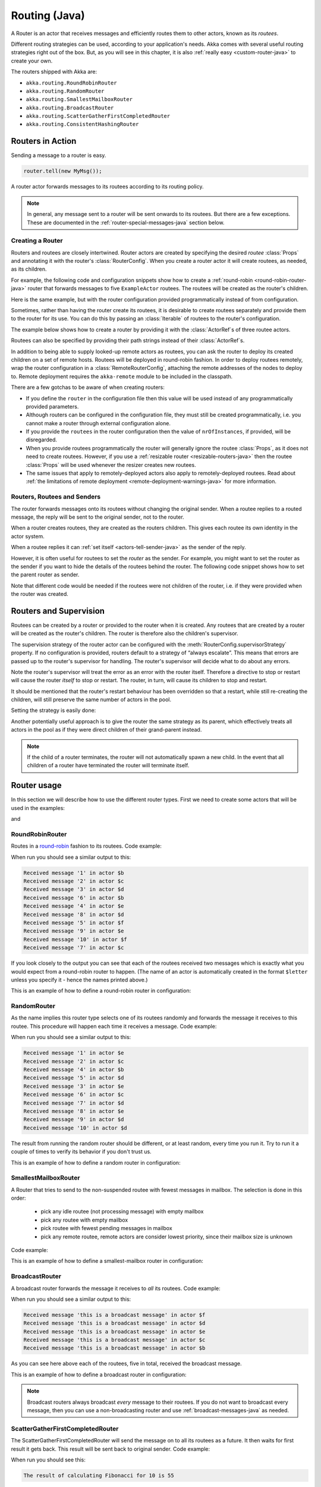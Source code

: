
.. _routing-java:

Routing (Java)
==============

A Router is an actor that receives messages and efficiently routes them to other actors, known as
its *routees*.

Different routing strategies can be used, according to your application's needs. Akka comes with
several useful routing strategies right out of the box. But, as you will see in this chapter, it is
also :ref:`really easy <custom-router-java>` to create your own.

The routers shipped with Akka are:

* ``akka.routing.RoundRobinRouter``
* ``akka.routing.RandomRouter``
* ``akka.routing.SmallestMailboxRouter``
* ``akka.routing.BroadcastRouter``
* ``akka.routing.ScatterGatherFirstCompletedRouter``
* ``akka.routing.ConsistentHashingRouter``

Routers in Action
^^^^^^^^^^^^^^^^^

Sending a message to a router is easy.

.. code-block:: java

  router.tell(new MyMsg());

A router actor forwards messages to its routees according to its routing policy.

.. note::

    In general, any message sent to a router will be sent onwards to its routees. But there are a
    few exceptions. These are documented in the :ref:`router-special-messages-java` section below.

Creating a Router
*****************

Routers and routees are closely intertwined. Router actors are created by specifying the desired
*routee* :class:`Props` and annotating it with the router's :class:`RouterConfig`. When you create a
router actor it will create routees, as needed, as its children.

For example, the following code and configuration snippets show how to create a :ref:`round-robin
<round-robin-router-java>` router that forwards messages to five ``ExampleActor`` routees. The
routees will be created as the router's children.

.. includecode:: ../scala/code/docs/routing/RouterViaConfigDocSpec.scala#config-round-robin

.. includecode:: code/docs/jrouting/RouterViaConfigExample.java#configurableRouting

Here is the same example, but with the router configuration provided programmatically instead of
from configuration.

.. includecode:: code/docs/jrouting/RouterViaProgramExample.java#programmaticRoutingNrOfInstances

Sometimes, rather than having the router create its routees, it is desirable to create routees
separately and provide them to the router for its use. You can do this by passing an
:class:`Iterable` of routees to the router's configuration.

The example below shows how to create a router by providing it with the :class:`ActorRef`\s of three
routee actors.

.. includecode:: code/docs/jrouting/RouterViaProgramExample.java#programmaticRoutingRoutees

Routees can also be specified by providing their path strings instead of their :class:`ActorRef`\s.

.. includecode:: code/docs/jrouting/RouterViaProgramDocTestBase.java#programmaticRoutingRouteePaths

In addition to being able to supply looked-up remote actors as routees, you can ask the router to
deploy its created children on a set of remote hosts. Routees will be deployed in round-robin
fashion. In order to deploy routees remotely, wrap the router configuration in a
:class:`RemoteRouterConfig`, attaching the remote addresses of the nodes to deploy to. Remote
deployment requires the ``akka-remote`` module to be included in the classpath.

.. includecode:: code/docs/jrouting/RouterViaProgramExample.java#remoteRoutees

There are a few gotchas to be aware of when creating routers:

* If you define the ``router`` in the configuration file then this value will be used instead of any
  programmatically provided parameters.
* Although routers can be configured in the configuration file, they must still be created
  programmatically, i.e. you cannot make a router through external configuration alone.
* If you provide the ``routees`` in the router configuration then
  the value of ``nrOfInstances``, if provided, will be disregarded.
* When you provide routees programmatically the router will generally ignore the routee
  :class:`Props`, as it does not need to create routees. However, if you use a :ref:`resizable
  router <resizable-routers-java>` then the routee :class:`Props` will be used whenever the
  resizer creates new routees.
* The same issues that apply to remotely-deployed actors also apply to remotely-deployed routees.
  Read about :ref:`the limitations of remote deployment <remote-deployment-warnings-java>` for
  more information.

Routers, Routees and Senders
****************************

The router forwards messages onto its routees without changing the original sender. When a routee
replies to a routed message, the reply will be sent to the original sender, not to the router.

When a router creates routees, they are created as the routers children. This gives each routee its
own identity in the actor system.

When a routee replies it can :ref:`set itself <actors-tell-sender-java>` as the sender of the reply.

.. includecode:: code/docs/jrouting/RouterViaProgramExample.java#reply-with-self

However, it is often useful for routees to set the *router* as the sender. For example, you might
want to set the router as the sender if you want to hide the details of the routees behind the
router. The following code snippet shows how to set the parent router as sender.

.. includecode:: code/docs/jrouting/RouterViaProgramExample.java#reply-with-parent

Note that different code would be needed if the routees were not children of the router, i.e. if
they were provided when the router was created.

Routers and Supervision
^^^^^^^^^^^^^^^^^^^^^^^

Routees can be created by a router or provided to the router when it is created. Any routees that
are created by a router will be created as the router's children. The router is therefore also the
children's supervisor.

The supervision strategy of the router actor can be configured with the
:meth:`RouterConfig.supervisorStrategy` property. If no configuration is provided, routers default
to a strategy of “always escalate”. This means that errors are passed up to the router's supervisor
for handling. The router's supervisor will decide what to do about any errors.

Note the router's supervisor will treat the error as an error with the router itself. Therefore a
directive to stop or restart will cause the router *itself* to stop or restart. The router, in
turn, will cause its children to stop and restart.

It should be mentioned that the router's restart behaviour has been overridden so that a restart,
while still re-creating the children, will still preserve the same number of actors in the pool.

Setting the strategy is easily done:

.. includecode:: code/docs/jrouting/CustomRouterDocTestBase.java
   :include: supervision

Another potentially useful approach is to give the router the same strategy as
its parent, which effectively treats all actors in the pool as if they were
direct children of their grand-parent instead.

.. _note-router-terminated-children-java:

.. note::

  If the child of a router terminates, the router will not automatically spawn
  a new child. In the event that all children of a router have terminated the
  router will terminate itself.

Router usage
^^^^^^^^^^^^

In this section we will describe how to use the different router types.
First we need to create some actors that will be used in the examples:

.. includecode:: code/docs/jrouting/PrintlnActor.java#printlnActor

and

.. includecode:: code/docs/jrouting/FibonacciActor.java#fibonacciActor

.. _round-robin-router-java:

RoundRobinRouter
****************
Routes in a `round-robin <http://en.wikipedia.org/wiki/Round-robin>`_ fashion to its routees.
Code example:

.. includecode:: code/docs/jrouting/ParentActor.java#roundRobinRouter

When run you should see a similar output to this:

.. code-block:: scala

  Received message '1' in actor $b
  Received message '2' in actor $c
  Received message '3' in actor $d
  Received message '6' in actor $b
  Received message '4' in actor $e
  Received message '8' in actor $d
  Received message '5' in actor $f
  Received message '9' in actor $e
  Received message '10' in actor $f
  Received message '7' in actor $c

If you look closely to the output you can see that each of the routees received two messages which
is exactly what you would expect from a round-robin router to happen.
(The name of an actor is automatically created in the format ``$letter`` unless you specify it -
hence the names printed above.)

This is an example of how to define a round-robin router in configuration:

.. includecode:: ../scala/code/docs/routing/RouterViaConfigDocSpec.scala#config-round-robin

RandomRouter
************
As the name implies this router type selects one of its routees randomly and forwards
the message it receives to this routee.
This procedure will happen each time it receives a message.
Code example:

.. includecode:: code/docs/jrouting/ParentActor.java#randomRouter

When run you should see a similar output to this:

.. code-block:: scala

  Received message '1' in actor $e
  Received message '2' in actor $c
  Received message '4' in actor $b
  Received message '5' in actor $d
  Received message '3' in actor $e
  Received message '6' in actor $c
  Received message '7' in actor $d
  Received message '8' in actor $e
  Received message '9' in actor $d
  Received message '10' in actor $d

The result from running the random router should be different, or at least random, every time you run it.
Try to run it a couple of times to verify its behavior if you don't trust us.

This is an example of how to define a random router in configuration:

.. includecode:: ../scala/code/docs/routing/RouterViaConfigDocSpec.scala#config-random

SmallestMailboxRouter
*********************
A Router that tries to send to the non-suspended routee with fewest messages in mailbox.
The selection is done in this order:

 * pick any idle routee (not processing message) with empty mailbox
 * pick any routee with empty mailbox
 * pick routee with fewest pending messages in mailbox
 * pick any remote routee, remote actors are consider lowest priority,
   since their mailbox size is unknown

Code example:

.. includecode:: code/docs/jrouting/ParentActor.java#smallestMailboxRouter

This is an example of how to define a smallest-mailbox router in configuration:

.. includecode:: ../scala/code/docs/routing/RouterViaConfigDocSpec.scala#config-smallest-mailbox

BroadcastRouter
***************
A broadcast router forwards the message it receives to *all* its routees.
Code example:

.. includecode:: code/docs/jrouting/ParentActor.java#broadcastRouter

When run you should see a similar output to this:

.. code-block:: scala

  Received message 'this is a broadcast message' in actor $f
  Received message 'this is a broadcast message' in actor $d
  Received message 'this is a broadcast message' in actor $e
  Received message 'this is a broadcast message' in actor $c
  Received message 'this is a broadcast message' in actor $b

As you can see here above each of the routees, five in total, received the broadcast message.

This is an example of how to define a broadcast router in configuration:

.. includecode:: ../scala/code/docs/routing/RouterViaConfigDocSpec.scala#config-broadcast

.. note::

  Broadcast routers always broadcast *every* message to their routees. If you do not want to
  broadcast every message, then you can use a non-broadcasting router and use
  :ref:`broadcast-messages-java` as needed.

ScatterGatherFirstCompletedRouter
*********************************
The ScatterGatherFirstCompletedRouter will send the message on to all its routees as a future.
It then waits for first result it gets back. This result will be sent back to original sender.
Code example:

.. includecode:: code/docs/jrouting/ParentActor.java#scatterGatherFirstCompletedRouter

When run you should see this:

.. code-block:: scala

  The result of calculating Fibonacci for 10 is 55

From the output above you can't really see that all the routees performed the calculation, but they did!
The result you see is from the first routee that returned its calculation to the router.

This is an example of how to define a scatter-gather router in configuration:

.. includecode:: ../scala/code/docs/routing/RouterViaConfigDocSpec.scala#config-scatter-gather

ConsistentHashingRouter
***********************

The ConsistentHashingRouter uses `consistent hashing <http://en.wikipedia.org/wiki/Consistent_hashing>`_
to select a connection based on the sent message. This 
`article <http://weblogs.java.net/blog/tomwhite/archive/2007/11/consistent_hash.html>`_ gives good 
insight into how consistent hashing is implemented.

There is 3 ways to define what data to use for the consistent hash key.

* You can define ``withHashMapper`` of the router to map incoming
  messages to their consistent hash key. This makes the the decision
  transparent for the sender.

* The messages may implement ``akka.routing.ConsistentHashingRouter.ConsistentHashable``.
  The key is part of the message and it's convenient to define it together
  with the message definition.
 
* The messages can be be wrapped in a ``akka.routing.ConsistentHashingRouter.ConsistentHashableEnvelope``
  to define what data to use for the consistent hash key. The sender knows
  the key to use.
 
These ways to define the consistent hash key can be use together and at
the same time for one router. The ``withHashMapper`` is tried first.

Code example:

.. includecode:: code/docs/jrouting/ConsistentHashingRouterDocTestBase.java
   :include: imports1

.. includecode:: code/docs/jrouting/ConsistentHashingRouterDocTestBase.java
   :include: cache-actor

.. includecode:: code/docs/jrouting/ConsistentHashingRouterDocTestBase.java
   :include: imports2

.. includecode:: code/docs/jrouting/ConsistentHashingRouterDocTestBase.java
   :include: consistent-hashing-router

In the above example you see that the ``Get`` message implements ``ConsistentHashable`` itself,
while the ``Entry`` message is wrapped in a ``ConsistentHashableEnvelope``. The ``Evict``
message is handled by the ``withHashMapper``.

This is an example of how to define a consistent-hashing router in configuration:

.. includecode:: ../scala/code/docs/routing/RouterViaConfigDocSpec.scala#config-consistent-hashing

.. _router-special-messages-java:

Handling for Special Messages
^^^^^^^^^^^^^^^^^^^^^^^^^^^^^

Most messages sent to routers will be forwarded according to the routers' usual routing rules.
However there are a few types of messages that have special behaviour.

.. _broadcast-messages-java:

Broadcast Messages
******************

A ``Broadcast`` message can be used to send a message to *all* of a router's routees. When a router
receives a ``Broadcast`` message, it will broadcast that message's *payload* to all routees, no
matter how that router would normally route its messages.

The example below shows how you would use a ``Broadcast`` message to send a very important message
to every routee of a router.

.. includecode:: code/docs/jrouting/RouterViaProgramDocTestBase.java#broadcastDavyJonesWarning

In this example the router receives the ``Broadcast`` message, extracts its payload
(``"Watch out for Davy Jones' locker"``), and then sends the payload on to all of the router's
routees. It is up to each each routee actor to handle the received payload message.

PoisonPill Messages
*******************

A ``PoisonPill`` message has special handling for all actors, including for routers. When any actor
receives a ``PoisonPill`` message, that actor will be stopped. See the :ref:`poison-pill-java`
documentation for details.

.. includecode:: code/docs/jrouting/RouterViaProgramDocTestBase.java#poisonPill

For a router, which normally passes on messages to routees, it is important to realised that
``PoisonPill`` messages are processed by the router only. ``PoisonPill`` messages sent to a router
will *not* be sent on to routees.

However, a ``PoisonPill`` message sent to a router may still affect its routees, because it will
stop the router and when the router stops it also stops its children. Stopping children is normal
actor behaviour. The router will stop routees that it has created as children. Each child will
process its current message and then tstop. This may lead to some messages being unprocessed.
See the documentation on :ref:`stopping-actors-java` for more information.

If you wish to stop a router and its routees, but you would like the routees to first process all
the messages currently in their mailboxes, then you should not send a ``PoisonPill`` message to the
router. Instead you should wrap a ``PoisonPill`` message inside a broadcast message so that each
routee will the ``PoisonPill`` message directly. Note that this will stop all routees, even if the
routees aren't children of the router, i.e. even routees programmatically provided to the router.

.. includecode:: code/docs/jrouting/RouterViaProgramDocTestBase.java#broadcastPoisonPill

With the code shown above, each routee will receive a ``PoisonPill`` message. Each routee will
continue to process its messages as normal, eventually processing the ``PoisonPill``. This will
cause the routee to stop. After all routees have stopped the router will itself be :ref:`stopped
automatically <note-router-terminated-children-java>`.

.. note::

  Brendan W McAdams' excellent blog post `Distributing Akka Workloads - And Shutting Down Afterwards
  <http://blog.evilmonkeylabs.com/2013/01/17/Distributing_Akka_Workloads_And_Shutting_Down_After/>`_
  discusses in more detail how ``PoisonPill`` messages can be used to shut down routers and routees.

Kill Messages
*************

``Kill`` messages are another type of message that has special handling. See
:ref:`killing-actors-java` for general information about how actors handle ``Kill`` messages.

When a ``Kill`` message is sent to a router the router processes the message internally, and does
*not* send it on to its routees. The router will throw an :class:`ActorKilledException` and fail. It
will then be either resumed, restarted or terminated, depending how it is supervised.

Routees that are children of the router will also be suspended, and will be affected by the
supervision directive that is applied to the router. Routees that are not the routers children, i.e.
those that were created externally to the router, will not be affected.

.. includecode:: code/docs/jrouting/RouterViaProgramDocTestBase.java#kill

As with the ``PoisonPill`` message, there is a distinction between killing a router, which
indirectly kills its children (who happen to be routees), and killing routees directly (some of whom
may not be children.) To kill routees directly the router should be sent a ``Kill`` message wrapped
in a ``Broadcast`` message.

.. includecode:: code/docs/jrouting/RouterViaProgramDocTestBase.java#broadcastKill

.. _resizable-routers-java:

Dynamically Resizable Routers
^^^^^^^^^^^^^^^^^^^^^^^^^^^^^

All routers can be used with a fixed number of routees or with a resize strategy to adjust the number
of routees dynamically.

This is an example of how to create a resizable router that is defined in configuration:

.. includecode:: ../scala/code/docs/routing/RouterViaConfigDocSpec.scala#config-resize

.. includecode:: code/docs/jrouting/RouterViaConfigExample.java#configurableRoutingWithResizer

Several more configuration options are available and described in ``akka.actor.deployment.default.resizer``
section of the reference :ref:`configuration`.

This is an example of how to programmatically create a resizable router:

.. includecode:: code/docs/jrouting/RouterViaProgramExample.java#programmaticRoutingWithResizer

*It is also worth pointing out that if you define the ``router`` in the configuration file then this value
will be used instead of any programmatically sent parameters.*

.. note::

  Resizing is triggered by sending messages to the actor pool, but it is not
  completed synchronously; instead a message is sent to the “head”
  :class:`Router` to perform the size change. Thus you cannot rely on resizing
  to instantaneously create new workers when all others are busy, because the
  message just sent will be queued to the mailbox of a busy actor. To remedy
  this, configure the pool to use a balancing dispatcher, see `Configuring
  Dispatchers`_ for more information.

.. _router-design-java:

How Routing is Designed within Akka
^^^^^^^^^^^^^^^^^^^^^^^^^^^^^^^^^^^

On the surface routers look like normal actors, but they are actually implemented differently.
Routers are designed to be extremely efficient at receiving messages and passing them quickly on to
routees.

A normal actor can be used for routing messages, but an actor's single-threaded processing can
become a bottleneck. Routers can achieve much higher throughput with an optimization to the usual
message-processing pipeline that allows concurrent routing. This is achieved by embedding routers'
routing logic directly in their :class:`ActorRef` rather than in the router actor. Messages sent to
a router's :class:`ActorRef` can be immediately routed to the routee, bypassing the single-threaded
router actor entirely.

The cost to this is, of course, that the internals of routing code are more complicated than if
routers were implemented with normal actors. Fortunately all of this complexity is invisible to
consumers of the routing API. However, it is something to be aware of when implementing your own
routers.

.. _custom-router-java:

Custom Router
^^^^^^^^^^^^^

You can create your own router should you not find any of the ones provided by Akka sufficient for your needs.
In order to roll your own router you have to fulfill certain criteria which are explained in this section.

Before creating your own router you should consider whether a normal actor with router-like
behaviour might do the job just as well as a full-blown router. As explained
:ref:`above <router-design-java>`, the primary benefit of routers over normal actors is their
higher performance. But they are somewhat more complicated to write than normal actors. Therefore if
lower maximum throughput is acceptable in your application you may wish to stick with traditional
actors. This section, however, assumes that you wish to get maximum performance and so demonstrates
how you can create your own router.

The router created in this example is a simple vote counter. It will route the votes to specific vote counter actors.
In this case we only have two parties the Republicans and the Democrats. We would like a router that forwards all
democrat related messages to the Democrat actor and all republican related messages to the Republican actor.

We begin with defining the class:

.. includecode:: code/docs/jrouting/CustomRouterDocTestBase.java#crRouter
   :exclude: crRoute

The next step is to implement the ``createCustomRoute`` method in the class just defined:

.. includecode:: code/docs/jrouting/CustomRouterDocTestBase.java#crRoute

As you can see above we start off by creating the routees and put them in a collection.

Make sure that you don't miss to implement the line below as it is *really* important.
It registers the routees internally and failing to call this method will
cause a ``ActorInitializationException`` to be thrown when the router is used.
Therefore always make sure to do the following in your custom router:

.. includecode:: code/docs/jrouting/CustomRouterDocTestBase.java#crRegisterRoutees

The routing logic is where your magic sauce is applied. In our example it inspects the message types
and forwards to the correct routee based on this:

.. includecode:: code/docs/jrouting/CustomRouterDocTestBase.java#crRoutingLogic

As you can see above what's returned in the ``CustomRoute`` function, which defines the mapping
from incoming sender/message to a ``List`` of ``Destination(sender, routee)``.
The sender is what "parent" the routee should see - changing this could be useful if you for example want
another actor than the original sender to intermediate the result of the routee (if there is a result).
For more information about how to alter the original sender we refer to the source code of
`ScatterGatherFirstCompletedRouter <https://github.com/akka/akka/blob/master/akka-actor/src/main/scala/akka/routing/Routing.scala#L375>`_

All in all the custom router looks like this:

.. includecode:: code/docs/jrouting/CustomRouterDocTestBase.java#CustomRouter

If you are interested in how to use the VoteCountRouter it looks like this:

.. includecode:: code/docs/jrouting/CustomRouterDocTestBase.java#crTest

.. caution::

   When creating a cutom router the resulting RoutedActorRef optimizes the
   sending of the message so that it does NOT go through the router’s mailbox
   unless the route returns an empty recipient set.

   This means that the ``route`` function defined in the ``RouterConfig``
   or the function returned from ``CreateCustomRoute`` in
   ``CustomRouterConfig`` is evaluated concurrently without protection by
   the RoutedActorRef: either provide a reentrant (i.e. pure) implementation
   or do the locking yourself!


Configured Custom Router
************************

It is possible to define configuration properties for custom routers. In the ``router`` property of the deployment
configuration you define the fully qualified class name of the router class. The router class must extend
``akka.routing.CustomRouterConfig`` and have constructor with one ``com.typesafe.config.Config`` parameter.
The deployment section of the configuration is passed to the constructor.

Custom Resizer
**************

A router with dynamically resizable number of routees is implemented by providing a ``akka.routing.Resizer``
in ``resizer`` method of the ``RouterConfig``. See ``akka.routing.DefaultResizer`` for inspiration
of how to write your own resize strategy.

Configuring Dispatchers
^^^^^^^^^^^^^^^^^^^^^^^

The dispatcher for created children of the router will be taken from
:class:`Props` as described in :ref:`dispatchers-java`. For a dynamic pool it
makes sense to configure the :class:`BalancingDispatcher` if the precise
routing is not so important (i.e. no consistent hashing or round-robin is
required); this enables newly created routees to pick up work immediately by
stealing it from their siblings.

.. note::

   If you provide a collection of actors to route to, then they will still use the same dispatcher
   that was configured for them in their ``Props``, it is not possible to change an actors dispatcher
   after it has been created.

The “head” router cannot always run on the same dispatcher, because it
does not process the same type of messages, hence this special actor does
not use the dispatcher configured in :class:`Props`, but takes the
``routerDispatcher`` from the :class:`RouterConfig` instead, which defaults to
the actor system’s default dispatcher. All standard routers allow setting this
property in their constructor or factory method, custom routers have to
implement the method in a suitable way.

.. includecode:: code/docs/jrouting/CustomRouterDocTestBase.java#dispatchers

.. note::

   It is not allowed to configure the ``routerDispatcher`` to be a
   :class:`BalancingDispatcher` since the messages meant for the special
   router actor cannot be processed by any other actor.

At first glance there seems to be an overlap between the
:class:`BalancingDispatcher` and Routers, but they complement each other.
The balancing dispatcher is in charge of running the actors while the routers
are in charge of deciding which message goes where. A router can also have
children that span multiple actor systems, even remote ones, but a dispatcher
lives inside a single actor system.

When using a :class:`RoundRobinRouter` with a :class:`BalancingDispatcher`
there are some configuration settings to take into account.

- There can only be ``nr-of-instances`` messages being processed at the same
  time no matter how many threads are configured for the
  :class:`BalancingDispatcher`.

- Having ``throughput`` set to a low number makes no sense since you will only
  be handing off to another actor that processes the same :class:`MailBox`
  as yourself, which can be costly. Either the message just got into the
  mailbox and you can receive it as well as anybody else, or everybody else
  is busy and you are the only one available to receive the message.

- Resizing the number of routees only introduce inertia, since resizing
  is performed at specified intervals, but work stealing is instantaneous.
